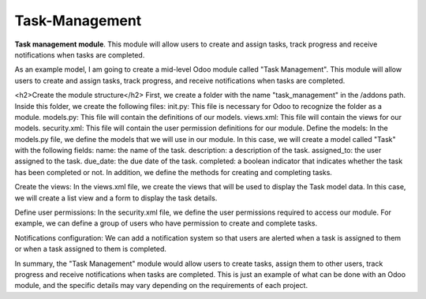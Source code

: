 =============
Task-Management
=============

**Task management module**. This module will allow users to create and assign tasks, track progress and receive notifications when tasks are completed.

As an example model, I am going to create a mid-level Odoo module called "Task Management". This module will allow users to create and assign tasks, track progress, and receive notifications when tasks are completed.

<h2>Create the module structure</h2>
First, we create a folder with the name "task_management" in the /addons path. Inside this folder, we create the following files:
init.py: This file is necessary for Odoo to recognize the folder as a module.
models.py: This file will contain the definitions of our models.
views.xml: This file will contain the views for our models.
security.xml: This file will contain the user permission definitions for our module.
Define the models:
In the models.py file, we define the models that we will use in our module. In this case, we will create a model called "Task" with the following fields:
name: the name of the task.
description: a description of the task.
assigned_to: the user assigned to the task.
due_date: the due date of the task.
completed: a boolean indicator that indicates whether the task has been completed or not.
In addition, we define the methods for creating and completing tasks.

Create the views:
In the views.xml file, we create the views that will be used to display the Task model data. In this case, we will create a list view and a form to display the task details.

Define user permissions:
In the security.xml file, we define the user permissions required to access our module. For example, we can define a group of users who have permission to create and complete tasks.

Notifications configuration:
We can add a notification system so that users are alerted when a task is assigned to them or when a task assigned to them is completed.

In summary, the "Task Management" module would allow users to create tasks, assign them to other users, track progress and receive notifications when tasks are completed. This is just an example of what can be done with an Odoo module, and the specific details may vary depending on the requirements of each project.

